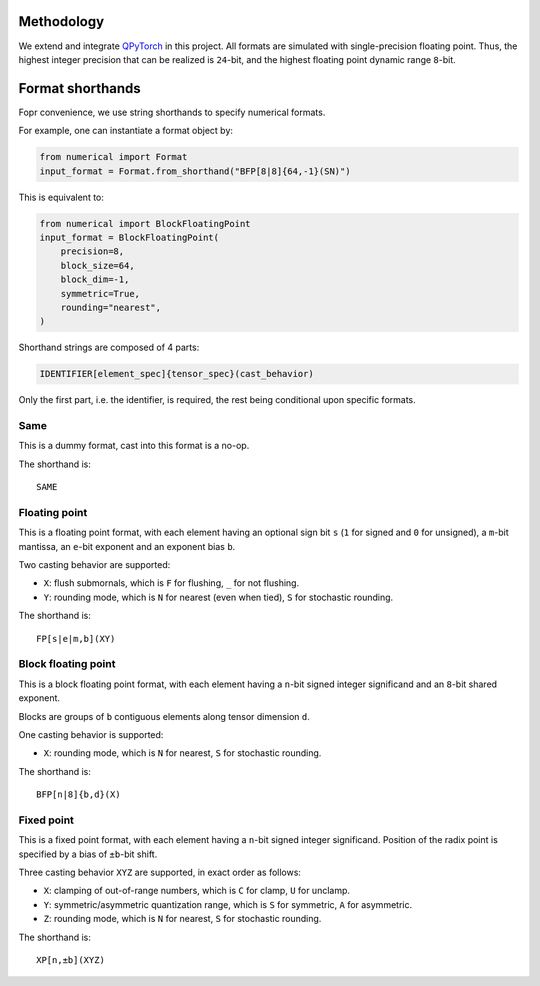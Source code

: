 Methodology
-----------

We extend and integrate `QPyTorch`_ in this project.
All formats are simulated with single-precision floating point.  
Thus, the highest integer precision that can be realized is ``24``-bit, and the highest floating point dynamic range ``8``-bit.  

.. _QPyTorch: https://github.com/Tiiiger/QPyTorch

Format shorthands
-----------------

Fopr convenience, we use string shorthands to specify numerical formats. 

For example, one can instantiate a format object by:

.. code-block:: python

    from numerical import Format
    input_format = Format.from_shorthand("BFP[8|8]{64,-1}(SN)")

This is equivalent to:

.. code-block:: python

    from numerical import BlockFloatingPoint
    input_format = BlockFloatingPoint(
        precision=8,
        block_size=64,
        block_dim=-1,
        symmetric=True,
        rounding="nearest",
    )

Shorthand strings are composed of 4 parts:

.. code-block:: 

    IDENTIFIER[element_spec]{tensor_spec}(cast_behavior)

Only the first part, i.e. the identifier, is required, the rest being conditional upon specific formats.  

Same
~~~~

This is a dummy format, cast into this format is a no-op.  

The shorthand is::

    SAME

Floating point
~~~~~~~~~~~~~~

This is a floating point format, with each element having an optional sign bit ``s`` (``1`` for signed and ``0`` for unsigned), a ``m``-bit mantissa, an ``e``-bit exponent and an exponent bias ``b``.  

Two casting behavior are supported: 

* ``X``: flush submornals, which is ``F`` for flushing, ``_`` for not flushing.
* ``Y``: rounding mode, which is ``N`` for nearest (even when tied), ``S`` for stochastic rounding.  

The shorthand is::

    FP[s|e|m,b](XY)

Block floating point
~~~~~~~~~~~~~~~~~~~~

This is a block floating point format, with each element having a ``n``-bit signed integer significand and an ``8``-bit shared exponent.  

Blocks are groups of ``b`` contiguous elements along tensor dimension ``d``.

One casting behavior is supported: 

* ``X``: rounding mode, which is ``N`` for nearest, ``S`` for stochastic rounding.  

The shorthand is::

    BFP[n|8]{b,d}(X)

Fixed point
~~~~~~~~~~~

This is a fixed point format, with each element having a ``n``-bit signed integer significand. 
Position of the radix point is specified by a bias of ``±b``-bit shift.

Three casting behavior ``XYZ`` are supported, in exact order as follows: 

* ``X``: clamping of out-of-range numbers, which is ``C`` for clamp, ``U`` for unclamp.
* ``Y``: symmetric/asymmetric quantization range, which is ``S`` for symmetric, ``A`` for asymmetric.
* ``Z``: rounding mode, which is ``N`` for nearest, ``S`` for stochastic rounding.  

The shorthand is::

    XP[n,±b](XYZ)
